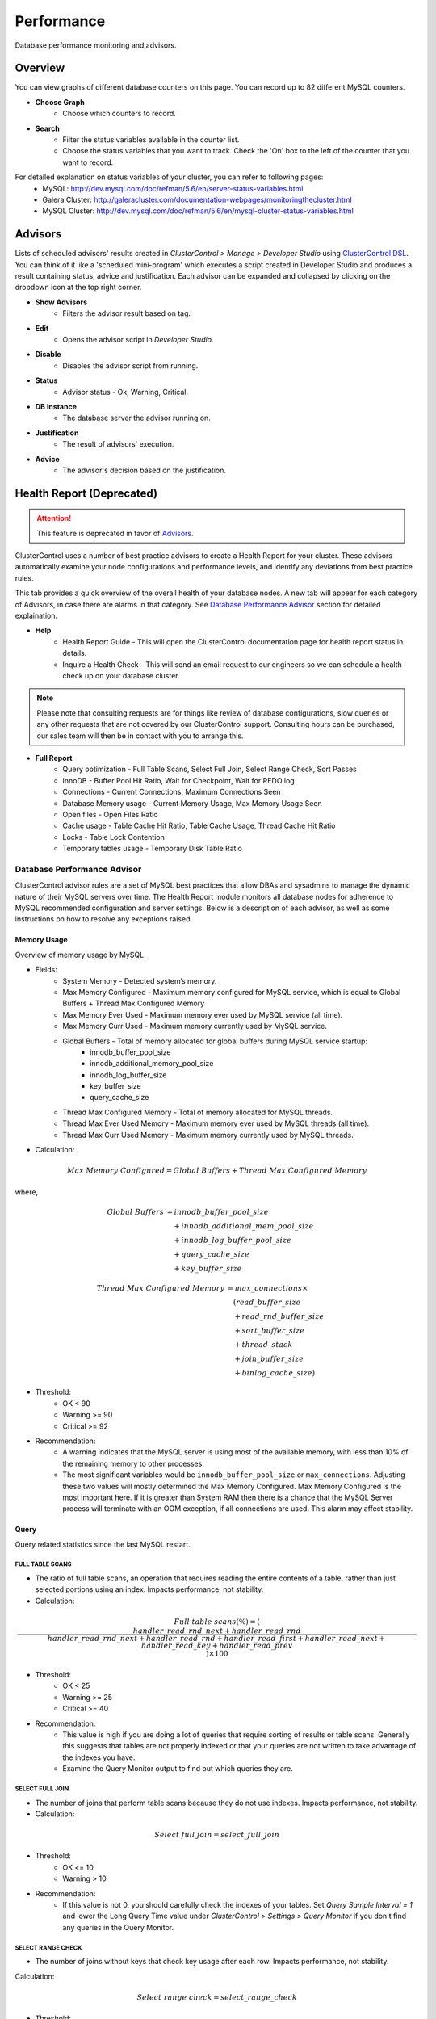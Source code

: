 Performance
-----------

Database performance monitoring and advisors.

Overview
````````

You can view graphs of different database counters on this page. You can record up to 82 different MySQL counters.

* **Choose Graph**
	- Choose which counters to record.

* **Search**
	- Filter the status variables available in the counter list.
	- Choose the status variables that you want to track. Check the 'On' box to the left of the counter that you want to record.
	
For detailed explanation on status variables of your cluster, you can refer to following pages:
	- MySQL: http://dev.mysql.com/doc/refman/5.6/en/server-status-variables.html
	- Galera Cluster: http://galeracluster.com/documentation-webpages/monitoringthecluster.html
	- MySQL Cluster: http://dev.mysql.com/doc/refman/5.6/en/mysql-cluster-status-variables.html

Advisors
````````

Lists of scheduled advisors' results created in *ClusterControl > Manage > Developer Studio* using `ClusterControl DSL <../../dsl.html>`_. You can think of it like a 'scheduled mini-program' which executes a script created in Developer Studio and produces a result containing status, advice and justification. Each advisor can be expanded and collapsed by clicking on the dropdown icon at the top right corner. 

* **Show Advisors**
	- Filters the advisor result based on tag.

* **Edit**
	- Opens the advisor script in *Developer Studio*.

* **Disable**
	- Disables the advisor script from running.

* **Status**
	- Advisor status - Ok, Warning, Critical.
	
* **DB Instance**
	- The database server the advisor running on.

* **Justification**
	- The result of advisors' execution.

* **Advice**
	- The advisor's decision based on the justification.

Health Report (Deprecated)
``````````````````````````

.. Attention:: This feature is deprecated in favor of `Advisors`_.

ClusterControl uses a number of best practice advisors to create a Health Report for your cluster. These advisors automatically examine your node configurations and performance levels, and identify any deviations from best practice rules. 

This tab provides a quick overview of the overall health of your database nodes. A new tab will appear for each category of Advisors, in case there are alarms in that category. See `Database Performance Advisor`_ section for detailed explaination.

* **Help**
	- Health Report Guide - This will open the ClusterControl documentation page for health report status in details.
	- Inquire a Health Check - This will send an email request to our engineers so we can schedule a health check up on your database cluster.

.. Note:: Please note that consulting requests are for things like review of database configurations, slow queries or any other requests that are not covered by our ClusterControl support. Consulting hours can be purchased, our sales team will then be in contact with you to arrange this.

* **Full Report**
	- Query optimization - Full Table Scans, Select Full Join, Select Range Check, Sort Passes
	- InnoDB - Buffer Pool Hit Ratio, Wait for Checkpoint, Wait for REDO log
	- Connections - Current Connections, Maximum Connections Seen
	- Database Memory usage - Current Memory Usage, Max Memory Usage Seen
	- Open files - Open Files Ratio
	- Cache usage - Table Cache Hit Ratio, Table Cache Usage, Thread Cache Hit Ratio
	- Locks - Table Lock Contention
	- Temporary tables usage - Temporary Disk Table Ratio

Database Performance Advisor
''''''''''''''''''''''''''''

ClusterControl advisor rules are a set of MySQL best practices that allow DBAs and sysadmins to manage the dynamic nature of their MySQL servers over time. The Health Report module monitors all database nodes for adherence to MySQL recommended configuration and server settings. Below is a description of each advisor, as well as some instructions on how to resolve any exceptions raised.

Memory Usage
............

Overview of memory usage by MySQL. 

- Fields:
	- System Memory - Detected system’s memory.
	- Max Memory Configured - Maximum memory configured for MySQL service, which is equal to Global Buffers + Thread Max Configured Memory
	- Max Memory Ever Used - Maximum memory ever used by MySQL service (all time).
	- Max Memory Curr Used - Maximum memory currently used by MySQL service.
	- Global Buffers - Total of memory allocated for global buffers during MySQL service startup:
		- innodb_buffer_pool_size
		- innodb_additional_memory_pool_size
		- innodb_log_buffer_size
		- key_buffer_size
		- query_cache_size
	- Thread Max Configured Memory - Total of memory allocated for MySQL threads.
	- Thread Max Ever Used Memory - Maximum memory ever used by MySQL threads (all time).
	- Thread Max Curr Used Memory - Maximum memory currently used by MySQL threads.

- Calculation:

.. math::

	Max\ Memory\ Configured = Global\ Buffers + Thread\ Max\ Configured\ Memory

where,

.. math::

	Global\ Buffers& = innodb\_buffer\_pool\_size \\
	& \quad + innodb\_additional\_mem\_pool\_size \\
	& \quad + innodb\_log\_buffer\_pool\_size \\
	& \quad + query\_cache\_size \\
	& \quad + key\_buffer\_size
	
.. math::

	Thread\ Max\ Configured\ Memory& = max\_connections \times \\
	& \quad (read\_buffer\_size \\
	& \quad + read\_rnd\_buffer\_size \\
	& \quad + sort\_buffer\_size \\
	& \quad + thread\_stack \\
	& \quad + join\_buffer\_size \\
	& \quad + binlog\_cache\_size)

- Threshold:
	- OK < 90
	- Warning >= 90
	- Critical >= 92

- Recommendation:
	- A warning indicates that the MySQL server is using most of the available memory, with less than 10% of the remaining memory to other processes.
	- The most significant variables would be ``innodb_buffer_pool_size`` or ``max_connections``. Adjusting these two values will mostly determined the Max Memory Configured. Max Memory Configured is the most important here. If it is greater than System RAM then there is a chance that the MySQL Server process will terminate with an OOM exception, if all connections are used. This alarm may affect stability.
 

Query
.....

Query related statistics since the last MySQL restart.

FULL TABLE SCANS
++++++++++++++++

- The ratio of full table scans, an operation that requires reading the entire contents of a table, rather than just selected portions using an index. Impacts performance, not stability.

- Calculation:

.. math::

	Full\ table\ scans (\%) = (\frac{handler\_read\_rnd\_next + handler\_read\_rnd}{handler\_read\_rnd\_next + handler\_read\_rnd + handler\_read\_first + handler\_read\_next + handler\_read\_key + handler\_read\_prev}) \times 100

- Threshold:
	- OK < 25
	- Warning >= 25
	- Critical >= 40

- Recommendation:
	- This value is high if you are doing a lot of queries that require sorting of results or table scans. Generally this suggests that tables are not properly indexed or that your queries are not written to take advantage of the indexes you have. 
	- Examine the Query Monitor output to find out which queries they are.
 

SELECT FULL JOIN
++++++++++++++++

- The number of joins that perform table scans because they do not use indexes. Impacts performance, not stability.

- Calculation:

.. math::

	Select\ full\ join = select\_full\_join

- Threshold:
	- OK <= 10
	- Warning > 10

- Recommendation:
	- If this value is not 0, you should carefully check the indexes of your tables. Set *Query Sample Interval = 1* and lower the Long Query Time value under *ClusterControl > Settings > Query Monitor* if you don't find any queries in the Query Monitor.
 

SELECT RANGE CHECK
++++++++++++++++++

- The number of joins without keys that check key usage after each row. Impacts performance, not stability.

Calculation:

.. math::

	Select\ range\ check = select\_range\_check

- Threshold:
	- OK <= 10
	- Warning > 10

- Recommendation:
	- If this is not 0, you should carefully check the indexes of your tables. If you don't find any queries in the *Query Monitor*, set *Query Sample Interval = 1* and lower the Long Query Time value under *ClusterControl > Settings > Query Monitor*.
 

SORT PASSES
+++++++++++

- The ratio of merge passes that the sort algorithm has had to do. Impacts performance, not stability.

- Calculation:

.. math::

	Sort\ passes = \frac {sort\_merge\_passes}{sort\_scan + sort\_range}

- Threshold:
	- OK < 3
	- Warning > 3
	- Critical > 20

- Recommendation:
	- If this value is high, you should consider increasing the value of ``sort_buffer_size`` and ``read_rnd_buffer_size``. Increase in small increments until the message disappears.
 

InnoDB
......

InnoDB related statistics since the last MySQL startup restart. 

INNODB BUFFER POOL HIT RATIO
++++++++++++++++++++++++++++

- Ratio of how often your pages are retrieved from memory instead of disk. Impacts performance, not stability.

- Calculation:

.. math:: 

	InnoDB\ buffer\ pool\ hit\ ratio(\%) = 1000 - (1000 \times \frac {innodb\_buffer\_pool\_reads}{innodb\_buffer\_pool\_read\_requests + innodb\_buffer\_pool\_reads})

- Threshold:
	- OK > 999
	- Warning <= 999
	- Critical <= 998

- Recommendation:
	- Increase ``innodb_buffer_pool_size`` or remove redundant indexes. 
	- If the value is low during early MySQL startup, please allow some time for the buffer pool to warm up.
 

INNODB DIRTY PAGES
++++++++++++++++++

- Ratio of how often InnoDB needs to be flushed. Impacts performance, not stability.

- Calculation:

.. math::

	InnoDB\ dirty\ pages(\%) = \frac{innodb\_buffer\_pool\_pages\_dirty}{innodb\_buffer\_pool\_pages\_total}

- Threshold:
	- OK < 75
	- Warning >= 75
	- Critical >= 86

Recommendation:
	- During write heavy load, it is normal that this percentage increases. If the percentage of dirty pages stays high for a long time, you may want to increase the buffer pool and/or get faster disks to avoid performance bottlenecks.
 

INNODB WAIT FOR CHECKPOINT
++++++++++++++++++++++++++

- Ratio of how often InnoDB needs to read or create a page where no clean pages are available. Impacts performance, not stability.

- Calculation:

.. math::

	InnoDB\ wait\ for\ checkpoint = \frac{innodb\_buffer\_pool\_wait\_free}{innodb\_buffer\_pool\_write\_requests}

- Threshold:
	- OK < 1
	- Warning = 1
	- Critical = 1

- Recommendation:
	- Normally, writes to the InnoDB Buffer Pool happen in the background. However, if it is necessary to read or create a page and no clean pages are available, it is also necessary to wait for pages to be flushed first. The ``innodb_buffer_pool_wait_free`` counter counts how many times this has happened. 
	- ``innodb_buffer_pool_wait_free`` greater than 0 is a strong indicator that the InnoDB buffer pool is too small, and operations had to wait on a Checkpoint. Increase the ``innodb_buffer_pool_size``.
 

INNODB WAIT FOR REDOLOG
+++++++++++++++++++++++

- Ratio of redo log contention. Impacts performance, not stability.

- Calculation:

.. math::

	InnoDB\ wait\ for\ redolog = \frac{innodb\_log\_waits}{innodb\_log\_writes}

- Threshold:
	- OK < 1
	- Warning = 1
	- Critical = 1

- Recommendation:
	- Check ``innodb_log_waits`` and if it continues to increase (from ClusterControl version 1.2.9 you can create a custom Dashbord monitoring this variable) then increase the ``innodb_log_buffer_size``.
	- It can also mean that the disks are too slow and cannot sustain disk IO, perhaps due to peak write load.
 

Connections
...........

MySQL connection statistics since last MySQL restart.

MAX CONNECTIONS CURRENT
+++++++++++++++++++++++

- The ratio of currently open connections (connection thread). Impacts stability.

- Calculation:

.. math::

	Max\ connections\ current(\%) = \frac{threads\_connected}{max\_connections} \times 100

- Threshold:
	- OK < 80
	- Warning >= 80
	- Critical >= 90

- Recommendation:
	- If the ratio is high, it indicates there are many concurrent connections to the MySQL server and could lead to 'too many connections' error. Try increasing the ``max_connections`` value or inspect the connections using ``SHOW FULL PROCESSLIST``.

MAX CONNECTIONS EVER SEEN
+++++++++++++++++++++++++

- The ratio of maximum connections to MySQL server that was ever seen. Impacts stability.

- Calculation:

.. math::

	Max\ connections\ ever\ seen(\%) = (\frac{max\_used\_connections}{max\_connections}) \times 100

- Threshold:
	- OK < 80
	- Warning >= 80
	- Critical >= 90

- Recommendation:
	- If the ratio is high, it indicates the MySQL has once reached a high number of connections and would lead to 'too many connections' error. Inspect the ``MAX CONNECTIONS CURRENT`` ratio for more information.
 

Memory
......

Percentage of system RAM used by MySQL server.

MYSQL MEMORY USAGE CURR
+++++++++++++++++++++++

- Percentage of system RAM used by MySQL server.

- Calculation:

.. math::

	MySQL\ memory\ usage\ current(\%) &= threads\_connected \times \\
	& \quad (read\_buffer\_size \\
	& \quad + read\_rnd\_buffer\_size \\
	& \quad + sort\_buffer\_size \\
	& \quad + thread\_stack \\
	& \quad + join\_buffer\_size \\
	& \quad + binlog\_cache\_size)

- Threshold:
	- OK < 90
	- Warning >= 90
	- Critical >= 92

- Recommendation:
	- If the host is swapping, increase RAM or lower ``innodb_buffer_pool_size`` or ``max_connections``.
 

MYSQL MEMORY USAGE EVER
+++++++++++++++++++++++

- Maximum percentage of system RAM that has ever been used by MySQL Server. 

- Calculation:

.. math::
	MySQL\ memory\ usage\ ever(\%) &= max\_used\_connections \times \\
	& \quad (read\_buffer\_size \\
	& \quad + read\_rnd\_buffer\_size \\
	& \quad + sort\_buffer\_size \\
	& \quad + thread\_stack \\
	& \quad + join\_buffer\_size \\
	& \quad + binlog\_cache\_size)

- Threshold:
	- OK < 90
	- Warning >= 90
	- Critical >= 92

- Recommendation:
	- If the host is swapping, increase RAM or lower ``innodb_buffer_pool_size`` or ``max_connections``.

Files
.....

Files-related performance since the last MySQL restart.

OPEN FILES RATIO
+++++++++++++++++

- The ratio of files that are open. Impacts performance, not stability.

- Calculation:

.. math::

	Open\ files\ ratio(\%) = (\frac{open\_files}{open\_files\_limit}) \times 100

- Threshold:
	- OK <= 80
	- Warning > 80
	- Critical > 90

- Recommendation:
	- Increase the system’s open files ulimit. The default value might be to low. Please refer to `this knowledgebase article <http://support.severalnines.com/entries/24464231-Adjust-Open-Files-Limit>`_ on how to do it.
 

Cache
.....

Table cache performance since the last MySQL restart.

TABLE CACHE USAGE
+++++++++++++++++

- The ratio of table cache usage for all threads. Impacts performance, not stability.

- Calculation:

.. math::

	Table\ cache\ usage(\%) = (\frac{opened\_tables}{table\_open\_cache}) \times 100

- Threshold:
	- OK < 80
	- Warning >= 80
	- Critical >= 90

- Recommendation:
	- Increase ``table_open_cache`` variable until the alarm message disappears.
 

TABLE CACHE HIT RATIO
+++++++++++++++++++++

- The ratio of table cache hit usage. Impacts performance, not stability.

- Calculation:

.. math::

	Table\ cache\ hit\ ratio(\%) = (\frac{open\_tables}{opened\_tables}) \times 100

- Threshold:
	- OK > 90
	- Warning <= 90
	- Critical <= 80

- Recommendation:
	- Increase ``table_open_cache`` variable until the alarm message disappears.
 

Locking
.......

TABLE LOCK CONTENTION
+++++++++++++++++++++

- Table lock contention ratio. Impacts performance, not stability (may impact stability on Galera clusters).

- Calculation:

.. math::

	Table\ lock\ contention(\%) = (\frac{table\_locks\_waited}{table\_locks\_waited + table\_locks\_immediate}) \times 100

- Threshold:
	- OK < 1
	- Warning >= 1
	- Critical >= 1

- Recommendation:
	- You have queries or operations that are locking tables, thus preventing concurrency (look for ``LOCK TABLE`` etc). If you are using MyISAM, change the storage engine to InnoDB if possible.

Status Time Machine
````````````````````

.. Attention:: By default, this feature is disabled until you set ``enable_mysql_timemachine=1`` in respective CMON configuration file and restart CMON service to load it up.

The status time machine allows you to select status variable for a time range and compare the values at the start and end of that range. The table shows the selected status variables for the given range. Use the slider at the end of the table change the time range.

* **Filter Stats**
	- Open the Filter Stats window.

* **Apply Filter**
	- Apply the search based on available selected filters.

* **Clear Filter**
	- Clear the selected filters.

* **Search**
	- Filter the result based on defined search text.

* **Show only changed values**
	- Show results with changed values only.

* **Start Value**
	- The status/variables value on the start time. (left scroller)

* **End Value**
	- The status/variables value on the end time. (right scroller)

* **Diff/Second**
	- The difference between values on start time and end time divide by the amount of time in seconds between those ranges.
	
DB Status
``````````

DB Status provides a quick overview of MySQL status across all your database nodes, similar to ``SHOW STATUS`` statement. You can use the *Search* text field to filter the result.

.. Note:: You can check *Hide all zero values* to filter out any status that returned 0.

DB Variables
````````````

DB Variables provide a quick overview of MySQL variables that are set across all your database nodes, similar to ``SHOW GLOBAL VARIABLES`` statement. You can use the *Search* text field to filter the result.

.. Note:: Red text means that the variable setting is different. In some cases that is acceptable (e.g., IP address of the node).

DB Growth
``````````

Provides a summary of your database and table growth on daily basis for the last 30 days. On the first line of the *Top 25 Largest Databases* grid, you should notice the actual size of MySQL data directory (with a folder icon). This is useful to determine whether any other files exist in the data directory may consume huge spaces e.g binary log, error log or MySQL general log.

Click on a database listed for further details on growth summary per table.

InnoDB Status
``````````````

Fetches the current InnoDB monitor output for selected host, similar to ``SHOW ENGINE INNODB STATUS`` command.

Schema Analyzer
````````````````

Analyzes your database schemas for missing primary keys, redundant indexes and tables using the :term:`MyISAM` storage engine. Galera Cluster needs an explicitly defined primary keys on each table (unique key does not count). MyISAM tables are not recommended in Galera. ClusterControl will periodically check the schemas for these (default every 8 hours or every CMON restart), and raise an alert if necessary.

* **Show tables without Primary Keys**
	- List of tables without primary keys. Primary key is important in Galera. DELETE operations are unsupported on tables without a primary key. Also, rows in tables without a primary key may appear in a different order on different nodes.

* **Show MyISAM Tables**
	- MyISAM does not support transactions. However, the DMLs for MyISAM should also work but its still experimental in Galera.

* **Show Redundant Indexes**
	- Having duplicate keys in schemas can hurt the performance of database:
		- They make the optimizer phase slower because MySQL needs to examine more query plans.
		- The storage engine needs to maintain, calculate and update more index statistics.
		- DML and even read queries can be slower because MySQL needs update and fetch more data to Buffer Pool for the same load.
		- Data needs more disk space so the backups will be bigger and slower.

Transaction Log
````````````````

Lists of long-running transactions and deadlocks across database cluster where you can easily view what transactions are causing the deadlocks. The timeout is 10 seconds by default. This is configurable in CMON configuration file under ``db_long_query_time_alarm`` configuration option. 

Click on the listed query to see the output of InnoDB status for detailed debugging.

* **Db Instance**
	- Database instance that process the transaction.

* **Host**
	- Host that performs the transaction.

* **Db**
	- Database name.

* **Tx Id**
	- Transaction ID.

* **Blocking Tx Id**
	- Transaction ID that blocked the actual transaction.

* **Query**
	- Query executed inside the transaction.

* **Duration (sec)**
	- The duration of long running transaction.

* **Last Seen**
	- When was the last time ClusterControl has seen the error.
	